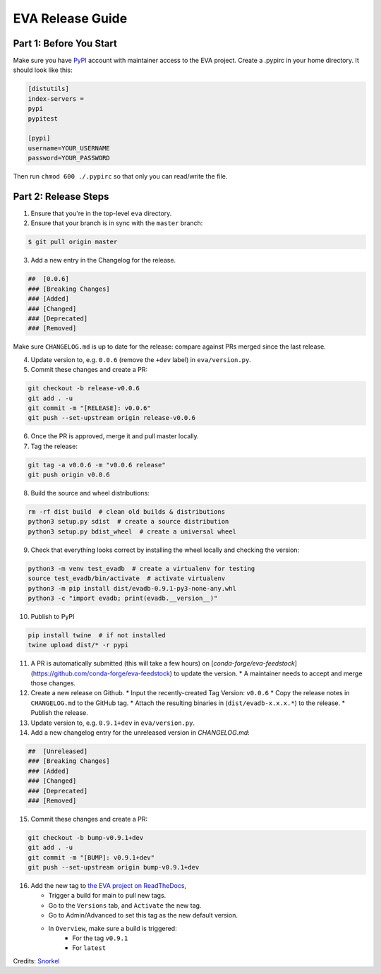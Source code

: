 EVA Release Guide
----

Part 1: Before You Start
====

Make sure you have `PyPI <https://pypi.org>`_ account with maintainer access to the EVA project. 
Create a .pypirc in your home directory. It should look like this:

.. code-block:: python

    [distutils]
    index-servers =
    pypi
    pypitest
    
    [pypi]
    username=YOUR_USERNAME
    password=YOUR_PASSWORD

Then run ``chmod 600 ./.pypirc`` so that only you can read/write the file.

Part 2: Release Steps
====

1. Ensure that you're in the top-level ``eva`` directory.
2. Ensure that your branch is in sync with the ``master`` branch:

.. code-block:: bash

       $ git pull origin master

3. Add a new entry in the Changelog for the release.

.. code-block:: python

       ##  [0.0.6]
       ### [Breaking Changes]
       ### [Added]
       ### [Changed]
       ### [Deprecated]
       ### [Removed]

Make sure ``CHANGELOG.md`` is up to date for the release: compare against PRs
merged since the last release.

4. Update version to, e.g. ``0.0.6`` (remove the ``+dev`` label) in ``eva/version.py``.

5. Commit these changes and create a PR:

.. code-block:: bash

       git checkout -b release-v0.0.6
       git add . -u
       git commit -m "[RELEASE]: v0.0.6"
       git push --set-upstream origin release-v0.0.6

6. Once the PR is approved, merge it and pull master locally.

7. Tag the release:

.. code-block:: bash

       git tag -a v0.0.6 -m "v0.0.6 release"
       git push origin v0.0.6

8. Build the source and wheel distributions:

.. code-block:: bash

       rm -rf dist build  # clean old builds & distributions
       python3 setup.py sdist  # create a source distribution
       python3 setup.py bdist_wheel  # create a universal wheel

9. Check that everything looks correct by installing the wheel locally and checking the version:

.. code-block:: python

       python3 -m venv test_evadb  # create a virtualenv for testing
       source test_evadb/bin/activate  # activate virtualenv
       python3 -m pip install dist/evadb-0.9.1-py3-none-any.whl
       python3 -c "import evadb; print(evadb.__version__)"

10. Publish to PyPI

.. code-block:: python

       pip install twine  # if not installed
       twine upload dist/* -r pypi

11. A PR is automatically submitted (this will take a few hours) on [`conda-forge/eva-feedstock`](https://github.com/conda-forge/eva-feedstock) to update the version.
    * A maintainer needs to accept and merge those changes.

12. Create a new release on Github.
    * Input the recently-created Tag Version: ``v0.0.6``
    * Copy the release notes in ``CHANGELOG.md`` to the GitHub tag.
    * Attach the resulting binaries in (``dist/evadb-x.x.x.*``) to the release.
    * Publish the release.

13. Update version to, e.g. ``0.9.1+dev`` in ``eva/version.py``.

14. Add a new changelog entry for the unreleased version in `CHANGELOG.md`:

.. code-block:: python

       ##  [Unreleased]
       ### [Breaking Changes]
       ### [Added]
       ### [Changed]
       ### [Deprecated]
       ### [Removed]

15. Commit these changes and create a PR:

.. code-block:: bash

       git checkout -b bump-v0.9.1+dev
       git add . -u
       git commit -m "[BUMP]: v0.9.1+dev"
       git push --set-upstream origin bump-v0.9.1+dev
       
16. Add the new tag to `the EVA project on ReadTheDocs <https://readthedocs.org/projects/evadb>`_,

    * Trigger a build for main to pull new tags.
    * Go to the ``Versions`` tab, and ``Activate`` the new tag.
    * Go to Admin/Advanced to set this tag as the new default version.
    * In ``Overview``, make sure a build is triggered:
        * For the tag ``v0.9.1``
        * For ``latest``

Credits: `Snorkel <https://github.com/snorkel-team/snorkel/blob/main/RELEASING.md>`_
